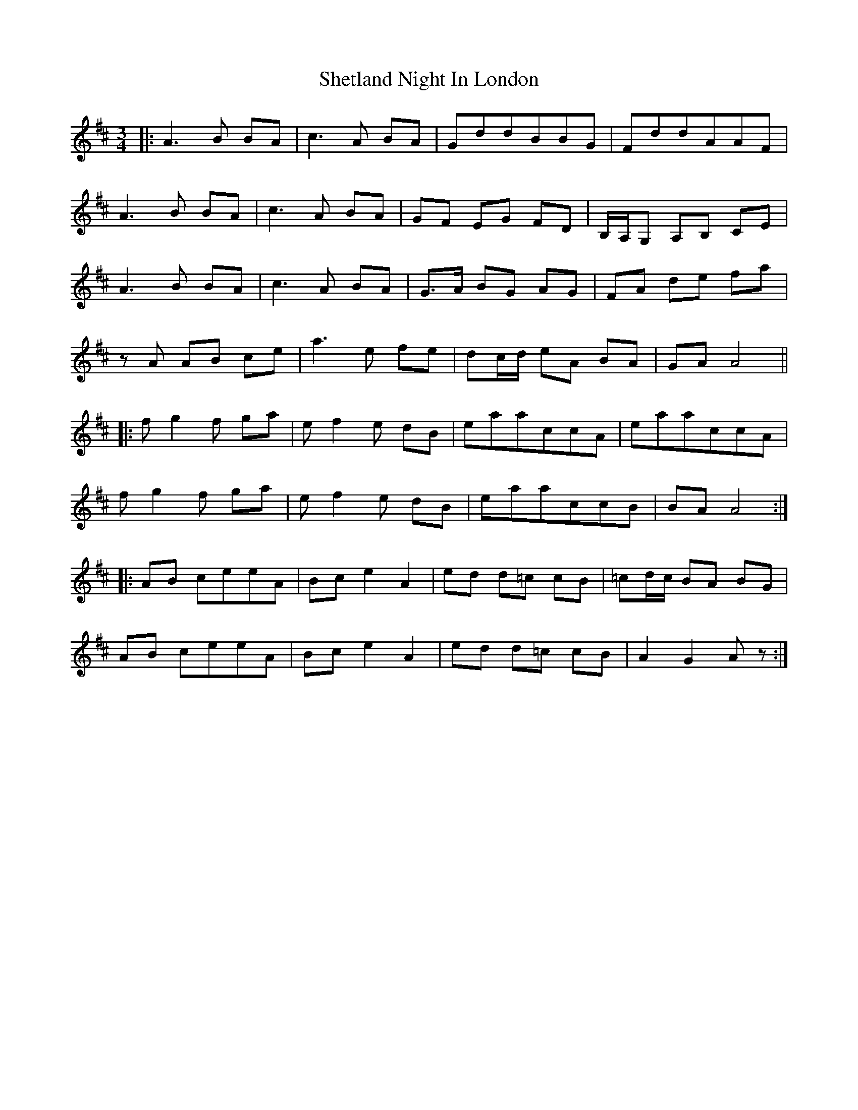 X: 36807
T: Shetland Night In London
R: waltz
M: 3/4
K: Amixolydian
|:A3 B BA|c3 A BA|GddBBG|FddAAF|
A3 B BA|c3 A BA|GF EG FD|B,/A,/G, A,B, CE|
A3 B BA|c3 A BA|G>A BG AG|FA de fa|
zA AB ce|a3 e fe|dc/d/ eA BA|GA A4||
|:fg2 f ga|ef2 e dB|eaaccA|eaaccA|
fg2 f ga|ef2 e dB|eaaccB|BA A4:|
|:AB ceeA|Bc e2 A2|ed d=c cB|=cd/c/ BA BG|
AB ceeA|Bc e2 A2|ed d=c cB|A2 G2 Az:|

